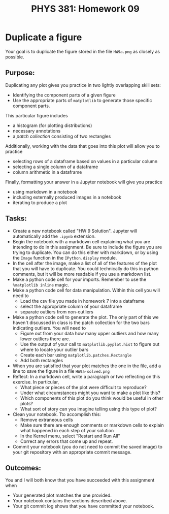 #+TITLE: PHYS 381: Homework 09
#+AUTHOR: 
#+LATEX_CLASS: tufte-handout
#+OPTIONS: toc:nil

* Duplicate a figure
Your goal is to duplicate the figure stored in the file =HW9a.png= as closely as possible.
** Purpose:
Duplicating any plot gives you practice in two lightly overlapping skill sets:
  - Identifying the component parts of a given figure
  - Use the appropriate parts of =matplotlib= to generate those specific component parts.

This particular figure includes
  - a histogram (for plotting distributions)
  - necessary annotations
  - a /patch collection/ consisting of two rectangles

Additionally, working with the data that goes into this plot will allow you to practice
  - selecting rows of a dataframe based on values in a particular column
  - selecting a single column of a dataframe
  - column arithmetic in a dataframe

Finally, formatting your answer in a Jupyter notebook will give you practice
- using markdown in a notebook
- including externally produced images in a notebook
- iterating to produce a plot

** Tasks:
- Create a new notebook called "HW 9 Solution". Jupyter will automatically add the =.ipynb= extension.
- Begin the notebook with a markdown cell explaining what you are intending to do in this assignment. Be sure to include the figure you are trying to duplicate. You can do this either with markdown, or by using the =Image= function in the =IPython.display= module.
- In the cell after the image, make a list of all of the features of the plot that you will have to duplicate. You could technically do this in python comments, but it will be more readable if you use a markdown list.
- Make a python code cell for your imports. Remember to use the =%matplotlib inline= magic.
- Make a python code cell for data manipulation. Within this cell you will need to
  + Load the csv file you made in homework 7 into a dataframe
  + select the appropriate column of your dataframe
  + separate outliers from non-outliers
- Make a python code cell to generate the plot.
  The only part of this we haven't discussed in class is the patch collection for the two bars indicating outliers. You will need to
  + Figure out from your data how many upper outliers and how many lower outliers there are.
  + Use the output of your call to =matplotlib.pyplot.hist= to figure out where to locate your outlier bars
  + Create each bar using =matplotlib.patches.Rectangle=
  + Add both rectangles 
- When you are satisfied that your plot matches the one in the file, add a line to save the figure in a file =HW9a-solved.png=
- Reflect: In a markdown cell, write a paragraph or two reflecting on this exercise. In particular, 
  + What piece or pieces of the plot were difficult to reproduce?
  + Under what circumstances might you want to make a plot like this?
  + Which components of this plot do you think would be useful in other plots?
  + What sort of story can you imagine telling using this type of plot?
- Clean your notebook. Tto accomplish this:
  + Remove extraneous cells
  + Make sure there are enough comments or markdown cells to explain what happened in each step of your solution
  + In the Kernel menu, select "Restart and Run All"
  + Correct any errors that come up and repeat.
- Commit your notebook (you do not need to commit the saved image) to your git repository with an appropriate commit message.

** Outcomes:
You and I will both know that you have succeeded with this assignment when
- Your generated plot matches the one provided.
- Your notebook contains the sections described above.
- Your git commit log shows that you have committed your notebook.
